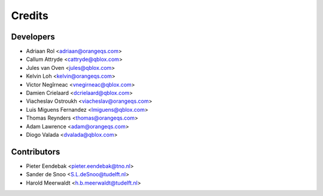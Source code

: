 =======
Credits
=======

Developers
----------

* Adriaan Rol <adriaan@orangeqs.com>
* Callum Attryde <cattryde@qblox.com>
* Jules van Oven <jules@qblox.com>
* Kelvin Loh <kelvin@orangeqs.com>
* Victor Negîrneac <vnegirneac@qblox.com>
* Damien Crielaard <dcrielaard@qblox.com>
* Viacheslav Ostroukh <viacheslav@orangeqs.com>
* Luis Miguens Fernandez <lmiguens@qblox.com>
* Thomas Reynders <thomas@orangeqs.com>
* Adam Lawrence <adam@orangeqs.com>
* Diogo Valada <dvalada@qblox.com>

Contributors
------------

* Pieter Eendebak <pieter.eendebak@tno.nl>
* Sander de Snoo <S.L.deSnoo@tudelft.nl>
* Harold Meerwaldt <h.b.meerwaldt@tudelft.nl>
